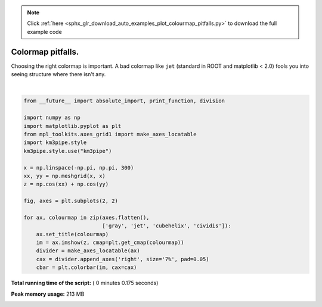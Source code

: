 .. note::
    :class: sphx-glr-download-link-note

    Click :ref:`here <sphx_glr_download_auto_examples_plot_colourmap_pitfalls.py>` to download the full example code
.. rst-class:: sphx-glr-example-title

.. _sphx_glr_auto_examples_plot_colourmap_pitfalls.py:



==================
Colormap pitfalls.
==================

Choosing the right colormap is important. A bad colormap like ``jet``
(standard in ROOT and matplotlib < 2.0) fools you into seeing structure
where there isn't any.




.. image:: /auto_examples/images/sphx_glr_plot_colourmap_pitfalls_001.png
    :class: sphx-glr-single-img


.. rst-class:: sphx-glr-script-out

 Out::

    Loading style definitions from '/Users/tamasgal/Dev/km3pipe/km3pipe/kp-data/stylelib/km3pipe.mplstyle'




|


.. code-block:: python

    from __future__ import absolute_import, print_function, division

    import numpy as np
    import matplotlib.pyplot as plt
    from mpl_toolkits.axes_grid1 import make_axes_locatable
    import km3pipe.style
    km3pipe.style.use("km3pipe")

    x = np.linspace(-np.pi, np.pi, 300)
    xx, yy = np.meshgrid(x, x)
    z = np.cos(xx) + np.cos(yy)

    fig, axes = plt.subplots(2, 2)

    for ax, colourmap in zip(axes.flatten(),
                             ['gray', 'jet', 'cubehelix', 'cividis']):
        ax.set_title(colourmap)
        im = ax.imshow(z, cmap=plt.get_cmap(colourmap))
        divider = make_axes_locatable(ax)
        cax = divider.append_axes('right', size='7%', pad=0.05)
        cbar = plt.colorbar(im, cax=cax)

**Total running time of the script:** ( 0 minutes  0.175 seconds)

**Peak memory usage:**  213 MB


.. _sphx_glr_download_auto_examples_plot_colourmap_pitfalls.py:


.. only :: html

 .. container:: sphx-glr-footer
    :class: sphx-glr-footer-example



  .. container:: sphx-glr-download

     :download:`Download Python source code: plot_colourmap_pitfalls.py <plot_colourmap_pitfalls.py>`



  .. container:: sphx-glr-download

     :download:`Download Jupyter notebook: plot_colourmap_pitfalls.ipynb <plot_colourmap_pitfalls.ipynb>`


.. only:: html

 .. rst-class:: sphx-glr-signature

    `Gallery generated by Sphinx-Gallery <https://sphinx-gallery.readthedocs.io>`_
